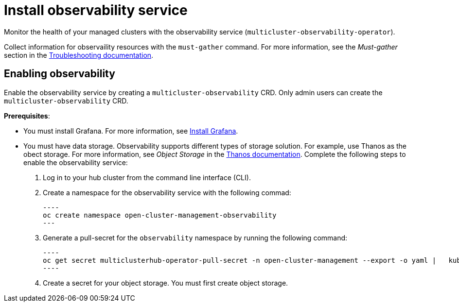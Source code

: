 [#install-observability]
= Install observability service

Monitor the health of your managed clusters with the observability service (`multicluster-observability-operator`). 

//statement from issue 5141
Collect information for observaility resources with the `must-gather` command. For more information, see the _Must-gather_ section in the link:../troubleshooting/troubleshooting_intro.adoc[Troubleshooting documentation].

[#enabling-observability]
== Enabling observability

Enable the observability service by creating a `multicluster-observability` CRD. Only admin users can create the `multicluster-observability` CRD. 

*Prerequisites*:

* You must install Grafana. For more information, see https://grafana.com/docs/grafana/latest/installation/[Install Grafana].
* You must have data storage. Observability supports different types of storage solution. For example, use Thanos as the obect storage. For more information, see  _Object Storage_ in the https://thanos.io/tip/thanos/storage.md/#configuration[Thanos documentation]. 
// should we list the OCP is required? I think it is safe to assume here
Complete the following steps to enable the observability service: 

. Log in to your hub cluster from the command line interface (CLI). 
. Create a namespace for the observability service with the following commad:

  ----
  oc create namespace open-cluster-management-observability
  ---

. Generate a pull-secret for the `observability` namespace by running the following command:

  ----
  oc get secret multiclusterhub-operator-pull-secret -n open-cluster-management --export -o yaml |   kubectl apply --namespace=open-cluster-management-observability -f -
  ----

. Create a secret for your object storage. You must first create object storage. 
